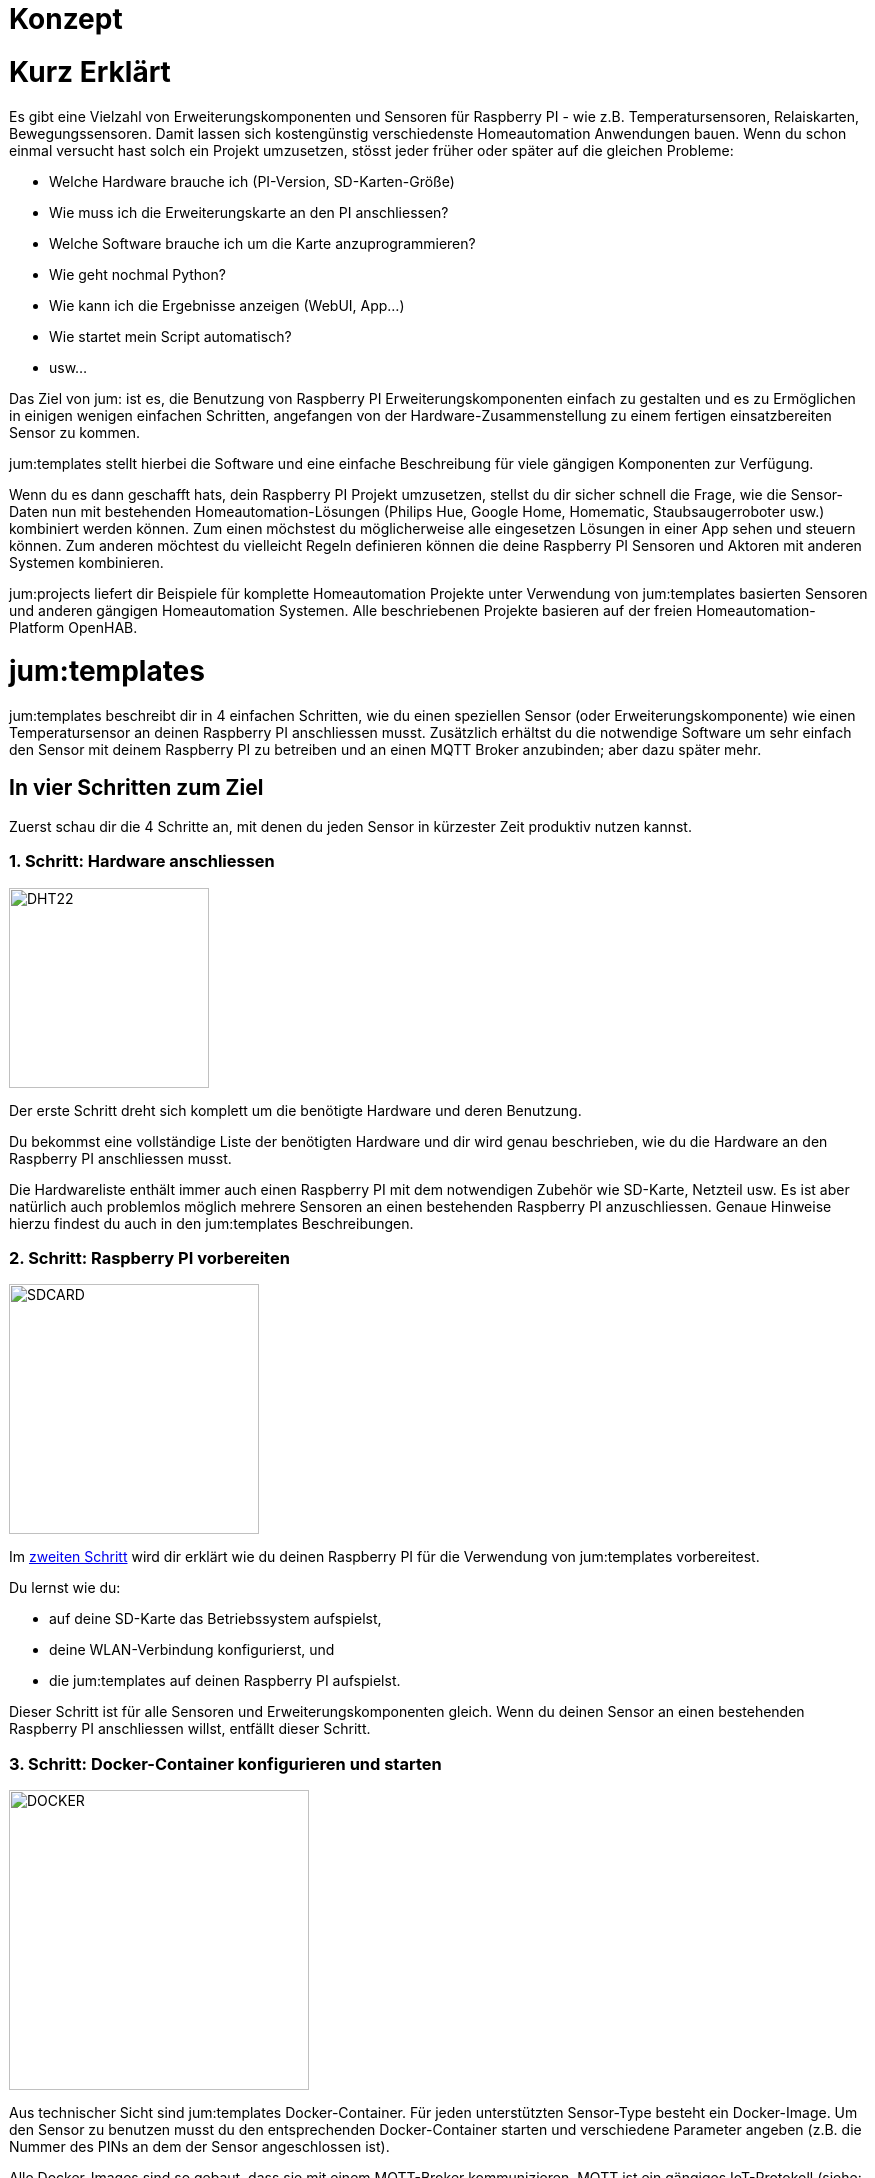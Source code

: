 Konzept
=======
:imagesdir: images

= Kurz Erklärt

Es gibt eine Vielzahl von Erweiterungskomponenten und Sensoren für Raspberry PI - wie z.B. Temperatursensoren, Relaiskarten, Bewegungssensoren. Damit lassen sich kostengünstig verschiedenste Homeautomation Anwendungen bauen. Wenn du schon einmal versucht hast solch ein Projekt umzusetzen, stösst jeder früher oder später auf die gleichen Probleme:

    * Welche Hardware brauche ich (PI-Version, SD-Karten-Größe)
    * Wie muss ich die Erweiterungskarte an den PI anschliessen?
    * Welche Software brauche ich um die Karte anzuprogrammieren?
    * Wie geht nochmal Python?
    * Wie kann ich die Ergebnisse anzeigen (WebUI, App...)
    * Wie startet mein Script automatisch?
    * usw...

Das Ziel von jum: ist es, die Benutzung von Raspberry PI Erweiterungskomponenten einfach zu gestalten und es zu Ermöglichen in einigen wenigen einfachen Schritten, angefangen von der Hardware-Zusammenstellung zu einem fertigen einsatzbereiten Sensor zu kommen.

jum:templates stellt hierbei die Software und eine einfache Beschreibung für viele gängigen Komponenten zur Verfügung. 

Wenn du es dann geschafft hats, dein Raspberry PI Projekt umzusetzen, stellst du dir sicher schnell die Frage, wie die Sensor-Daten nun mit bestehenden Homeautomation-Lösungen (Philips Hue, Google Home, Homematic, Staubsaugerroboter usw.) kombiniert werden können. Zum einen möchstest du möglicherweise alle eingesetzen Lösungen in einer App sehen und steuern können. Zum anderen möchtest du vielleicht Regeln definieren können die deine Raspberry PI Sensoren und Aktoren mit anderen Systemen kombinieren. 

jum:projects liefert dir Beispiele für komplette Homeautomation Projekte unter Verwendung von jum:templates basierten Sensoren und anderen gängigen Homeautomation Systemen. Alle beschriebenen Projekte basieren auf der freien Homeautomation-Platform OpenHAB.

= jum:templates

jum:templates beschreibt dir in 4 einfachen Schritten, wie du einen speziellen Sensor (oder Erweiterungskomponente) wie einen Temperatursensor an deinen Raspberry PI anschliessen musst. Zusätzlich erhältst du die notwendige Software um sehr einfach den Sensor mit deinem Raspberry PI zu betreiben und an einen MQTT Broker anzubinden; aber dazu später mehr.

== In vier Schritten zum Ziel

Zuerst schau dir die 4 Schritte an, mit denen du jeden Sensor in kürzester Zeit produktiv nutzen kannst.

=== 1. Schritt: Hardware anschliessen

image:pi_dht22.png[DHT22,200,200,role="left"]

Der erste Schritt dreht sich komplett um die benötigte Hardware und deren Benutzung.

Du bekommst eine vollständige Liste der benötigten Hardware und dir wird genau beschrieben, wie du die Hardware an den Raspberry PI anschliessen musst.

Die Hardwareliste enthält immer auch einen Raspberry PI mit dem notwendigen Zubehör wie SD-Karte, Netzteil usw. Es ist aber natürlich auch problemlos möglich mehrere Sensoren an einen bestehenden Raspberry PI anzuschliessen. Genaue Hinweise hierzu findest du auch in den jum:templates Beschreibungen.

=== 2. Schritt: Raspberry PI vorbereiten

image:pi_sdcard.png[SDCARD,250,250,role="left"]

Im link:prepareRaspberry.html[zweiten Schritt] wird dir erklärt wie du deinen Raspberry PI für die Verwendung von jum:templates vorbereitest. 

Du lernst wie du: 

    * auf deine SD-Karte das Betriebssystem aufspielst, 
    * deine WLAN-Verbindung konfigurierst, und 
    * die jum:templates auf deinen Raspberry PI aufspielst.

Dieser Schritt ist für alle Sensoren und Erweiterungskomponenten gleich. Wenn du deinen Sensor an einen bestehenden Raspberry PI anschliessen willst, entfällt dieser Schritt.

=== 3. Schritt: Docker-Container konfigurieren und starten

image:pi_docker.png[DOCKER,300,300,role="left"]

Aus technischer Sicht sind jum:templates Docker-Container. Für jeden unterstützten Sensor-Type besteht ein Docker-Image. Um den Sensor zu benutzen musst du den entsprechenden Docker-Container starten und verschiedene Parameter angeben (z.B. die Nummer des PINs an dem der Sensor angeschlossen ist).

Alle Docker-Images sind so gebaut, dass sie mit einem MQTT-Broker kommunizieren. MQTT ist ein gängiges IoT-Protokoll (siehe: https://www.mqtt.org). Die Kommunkation mit dem MQTT-Broker (eine Art Server) erfolgt hierbei immer über sgn. "Topics". Das bedeutet, dass z.B. ein Temeperatur-Sensor in einem festgeslegten Intervall die Temeperatur an ein MQTT-Topic meldet. Das Intervall und der Topic-Name kann z.B. als Parameter beim Starten des Docker-Containers mit angegeben werden.

Um die Sensor-Daten wiederum abzufragen bzw. Kommandos an Erweiterungskarten zu schicken, kannst du theoretisch jeden beliebigen MQTT-Client verwenden (z.B. https://mqttfx.jensd.de). Weiteres im nächsten Schritt... :-)

=== 4. Schritt: OpenHAB Item und Sitemap anlegen

image:pi_openhab.png[OPENHAB,400,400,role="left"]

Wie im vorigen Schritt schon erwähnt, ist es über jeden beliebigen MQTT-Client möglich die Sensor-Daten abzufragen. Um jedoch die Daten richtig konsumierbar zu machen, möchtest du bestimmt eine Samrtphone-App haben mit der du die Sensor-Werte leicht anzeigen lassen kannst.

Wie in jum:projects wird auch in jum:templates die freie Homeautomation Platform OpenHAB verwendet um deine Sensoren einzubinden und in einer UI anzuzeigen. Der Vorteil ist, dass OpenHAB zum einen ein MQTT-Binding anbietet, mit dem du deine Sensoren einfach über den MQTT Broker in das OpenHAB System einbinden kannst. Zum anderen kannst du in OpenHAB über eine Sitemap-Definition leicht eine eigene Oberfläche definieren, die du dann in der OpenHAB Samrtphone-App oder über eine URL anzeigen kannst.

= jum:projects

Mit Hilfe von jum:templates und OpenHAB kannst du deine eigenen Raspberry PI Things bauen und über eine OpenHAB Sitemap bedienen. OpenHAB bietet dir aber auch noch die Möglichkeit über sgn. "Bindings" andere schon bestehenden Homeautomation-Anwendungen zu integrieren.

An dieser Stelle setzt jum:projects an und liefert dir Beschreibungen für komplette Homeautomation Projekte die sowohl eigene Raspberry PI basierte Things als auch etablierte Homeautomation-Systeme kombinieren. Du kannst mithilfe der Beschreibungen die Projekte einfach 1:1 nachbauen, oder aber als Ausgangspunkt für deine eigenen individuellen Projekte verwenden.

